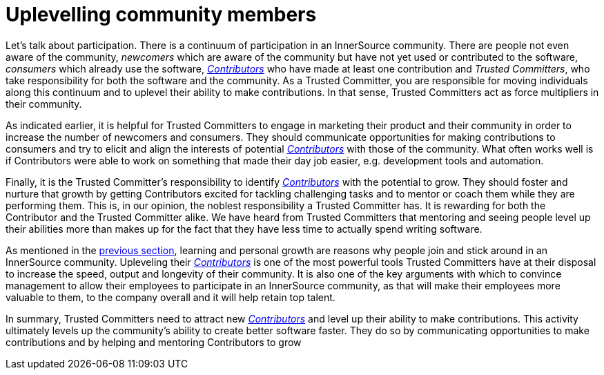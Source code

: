 = Uplevelling community members

Let's talk about participation. There is a continuum of participation in an
InnerSource community. There are people not even aware of the community,
_newcomers_ which are aware of the community but have not yet used or contributed
to the software, _consumers_ which already use the software, https://github.com/InnerSourceCommons/InnerSourceLearningPath/blob/master/contributor/01-introduction-article.md[_Contributors_] who
have made at least one contribution and _Trusted Committers_, who take responsibility for both
the software and the community. As a Trusted Committer, you are responsible for moving
individuals along this continuum and to uplevel their ability to make
contributions. In that sense, Trusted Committers act as force multipliers in their community.

As indicated earlier, it is helpful for Trusted Committers to engage in marketing their
product and their community in order to increase the number of newcomers and
consumers. They should communicate opportunities for making contributions to
consumers and try to elicit and align the interests of potential https://github.com/InnerSourceCommons/InnerSourceLearningPath/blob/master/contributor/01-introduction-article.md[_Contributors_]
with those of the community. What often works well is if Contributors were able
to work on something that made their day job easier, e.g. development tools and automation.

Finally, it is the Trusted Committer's responsibility to identify https://github.com/InnerSourceCommons/InnerSourceLearningPath/blob/master/contributor/01-introduction-article.md[_Contributors_] with the
potential to grow.  They should foster and nurture that growth by getting
Contributors excited for tackling challenging tasks and to mentor or coach them
while they are performing them. This is, in our opinion, the noblest
responsibility a Trusted Committer has. It is rewarding for both the Contributor and the
Trusted Committer alike. We have heard from Trusted Committers that mentoring and seeing people level up
their abilities more than makes up for the fact that they have less time to
actually spend writing software.

As mentioned in the https://github.com/InnerSourceCommons/InnerSourceLearningPath/blob/master/trusted-committer/03-keeping-the-community-healthy.md[previous section], learning and personal growth are reasons
why people join and stick around in an InnerSource community. Upleveling their
https://github.com/InnerSourceCommons/InnerSourceLearningPath/blob/master/contributor/01-introduction-article.md[_Contributors_] is one of the most powerful tools Trusted Committers have at their disposal to
increase the speed, output and longevity of their community. It is also one of
the key arguments with which to convince management to allow their employees to
participate in an InnerSource community, as that will make their employees more
valuable to them, to the company overall and it will help retain top talent.

In summary, Trusted Committers need to attract new https://github.com/InnerSourceCommons/InnerSourceLearningPath/blob/master/contributor/01-introduction-article.md[_Contributors_] and level up their ability to
make contributions.  This activity ultimately levels up the community's ability to create
better software faster. They do so by communicating opportunities to make
contributions and by helping and mentoring Contributors to grow
